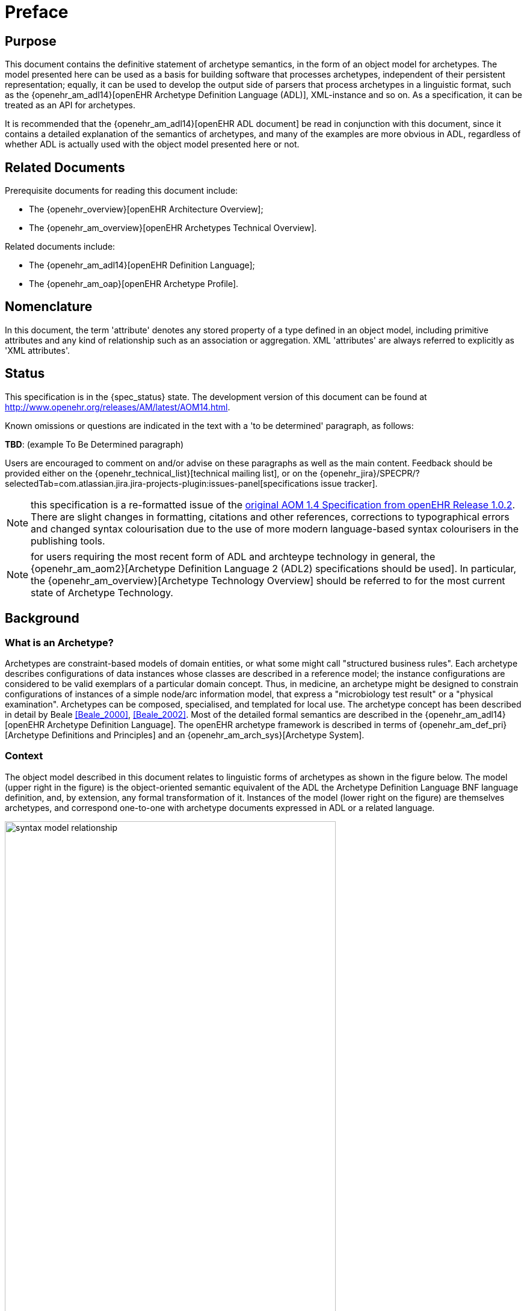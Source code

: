 = Preface

== Purpose

This document contains the definitive statement of archetype semantics, in the form of an object model for archetypes. The model presented here can be used as a basis for building software that processes archetypes, independent of their persistent representation; equally, it can be used to develop the output side of parsers that process archetypes in a linguistic format, such as the {openehr_am_adl14}[openEHR Archetype Definition Language (ADL)], XML-instance and so on. As a specification, it can be treated as an API for archetypes.

It is recommended that the {openehr_am_adl14}[openEHR ADL document] be read in conjunction with this document, since it contains a detailed explanation of the semantics of archetypes, and many of the examples are more obvious in ADL, regardless of whether ADL is actually used with the object model presented here or not.

== Related Documents

Prerequisite documents for reading this document include:

* The {openehr_overview}[openEHR Architecture Overview];
* The {openehr_am_overview}[openEHR Archetypes Technical Overview].

Related documents include:

* The {openehr_am_adl14}[openEHR Definition Language];
* The {openehr_am_oap}[openEHR Archetype Profile].

== Nomenclature

In this document, the term 'attribute' denotes any stored property of a type defined in an object model, including primitive attributes and any kind of relationship such as an association or aggregation. XML 'attributes' are always referred to explicitly as 'XML attributes'.

== Status

This specification is in the {spec_status} state. The development version of this document can be found at http://www.openehr.org/releases/AM/latest/AOM14.html.

Known omissions or questions are indicated in the text with a 'to be determined' paragraph, as follows:
[.tbd]
*TBD*: (example To Be Determined paragraph)

Users are encouraged to comment on and/or advise on these paragraphs as well as the main content.  Feedback should be provided either on the {openehr_technical_list}[technical mailing list], or on the {openehr_jira}/SPECPR/?selectedTab=com.atlassian.jira.jira-projects-plugin:issues-panel[specifications issue tracker].

NOTE: this specification is a re-formatted issue of the http://www.openehr.org/releases/1.0.2/architecture/am/aom1.4.pdf[original AOM 1.4 Specification from openEHR Release 1.0.2]. There are slight changes in formatting, citations and other references, corrections to typographical errors and changed syntax colourisation due to the use of more modern language-based syntax colourisers in the publishing tools.

NOTE: for users requiring the most recent form of ADL and archteype technology in general, the {openehr_am_aom2}[Archetype Definition Language 2 (ADL2) specifications should be used]. In particular, the {openehr_am_overview}[Archetype Technology Overview] should be referred to for the most current state of Archetype Technology.

== Background

=== What is an Archetype?

Archetypes are constraint-based models of domain entities, or what some might call "structured business rules". Each archetype describes configurations of data instances whose classes are described in a reference model; the instance configurations are considered to be valid exemplars of a particular domain concept. Thus, in medicine, an archetype might be designed to constrain configurations of instances of a simple node/arc information model, that express a "microbiology test result" or a "physical examination". Archetypes can be composed, specialised, and templated for local use. The archetype concept has been described in detail by Beale <<Beale_2000>>, <<Beale_2002>>. Most of the detailed formal semantics are described in the {openehr_am_adl14}[openEHR Archetype Definition Language]. The openEHR archetype framework is described in terms of {openehr_am_def_pri}[Archetype Definitions and Principles] and an {openehr_am_arch_sys}[Archetype System].

=== Context

The object model described in this document relates to linguistic forms of archetypes as shown in the figure below. The model (upper right in the figure) is the object-oriented semantic equivalent of the ADL the Archetype Definition Language BNF language definition, and, by extension, any formal transformation of it. Instances of the model (lower right on the figure) are themselves archetypes, and correspond one-to-one with archetype documents expressed in ADL or a related language.

[.text-center]
.Relationship of Archetype Object Model to Archetype Languages
image::diagrams/syntax_model_relationship.png[id=syntax_model_relationship, align="center", width=80%]

== Tools

Various tools exist for creating and processing archetypes. The {openehr_awb}[ADL Workbench] is a reference compiler, visualiser and editor. The openEHR tools can be http://www.openehr.org/downloads/modellingtools[downloaded from the website] .
Source projects can be found at the {openehr_git}[openEHR Github project].

== Changes from Previous Versions

=== Version 0.6 to 2.0

As part of the changes carried out to ADL version 1.3, the archetype object model specified here is revised, also to version 2.0, to indicate that ADL and the AOM can be regarded as 100% synchronised specifications.

* added a new attribute `_adl_version_ : String` to the `ARCHETYPE` class;
* changed name of `ARCHETYPE._concept_code_` attribute to `_concept_`.

